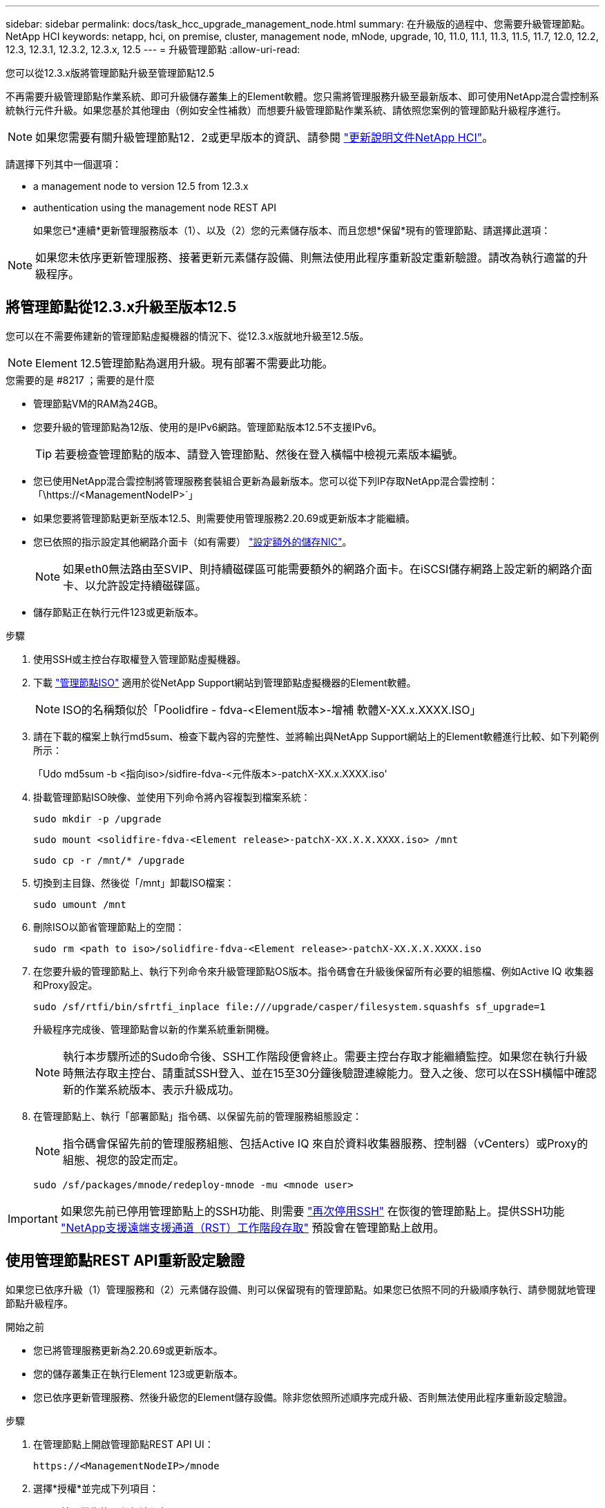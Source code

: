 ---
sidebar: sidebar 
permalink: docs/task_hcc_upgrade_management_node.html 
summary: 在升級版的過程中、您需要升級管理節點。NetApp HCI 
keywords: netapp, hci, on premise, cluster, management node, mNode, upgrade, 10, 11.0, 11.1, 11.3, 11.5, 11.7, 12.0, 12.2, 12.3, 12.3.1, 12.3.2, 12.3.x, 12.5 
---
= 升級管理節點
:allow-uri-read: 


[role="lead"]
您可以從12.3.x版將管理節點升級至管理節點12.5

不再需要升級管理節點作業系統、即可升級儲存叢集上的Element軟體。您只需將管理服務升級至最新版本、即可使用NetApp混合雲控制系統執行元件升級。如果您基於其他理由（例如安全性補救）而想要升級管理節點作業系統、請依照您案例的管理節點升級程序進行。


NOTE: 如果您需要有關升級管理節點12．2或更早版本的資訊、請參閱 https://docs.netapp.com/us-en/hci19/docs/task_hcc_upgrade_management_node.html["更新說明文件NetApp HCI"^]。

請選擇下列其中一個選項：

*  a management node to version 12.5 from 12.3.x
*  authentication using the management node REST API
+
如果您已*連續*更新管理服務版本（1）、以及（2）您的元素儲存版本、而且您想*保留*現有的管理節點、請選擇此選項：




NOTE: 如果您未依序更新管理服務、接著更新元素儲存設備、則無法使用此程序重新設定重新驗證。請改為執行適當的升級程序。



== 將管理節點從12.3.x升級至版本12.5

您可以在不需要佈建新的管理節點虛擬機器的情況下、從12.3.x版就地升級至12.5版。


NOTE: Element 12.5管理節點為選用升級。現有部署不需要此功能。

.您需要的是 #8217 ；需要的是什麼
* 管理節點VM的RAM為24GB。
* 您要升級的管理節點為12版、使用的是IPv6網路。管理節點版本12.5不支援IPv6。
+

TIP: 若要檢查管理節點的版本、請登入管理節點、然後在登入橫幅中檢視元素版本編號。

* 您已使用NetApp混合雲控制將管理服務套裝組合更新為最新版本。您可以從下列IP存取NetApp混合雲控制：「\https://<ManagementNodeIP>`」
* 如果您要將管理節點更新至版本12.5、則需要使用管理服務2.20.69或更新版本才能繼續。
* 您已依照的指示設定其他網路介面卡（如有需要） link:task_mnode_install_add_storage_NIC.html["設定額外的儲存NIC"]。
+

NOTE: 如果eth0無法路由至SVIP、則持續磁碟區可能需要額外的網路介面卡。在iSCSI儲存網路上設定新的網路介面卡、以允許設定持續磁碟區。

* 儲存節點正在執行元件123或更新版本。


.步驟
. 使用SSH或主控台存取權登入管理節點虛擬機器。
. 下載 https://mysupport.netapp.com/site/products/all/details/element-software/downloads-tab["管理節點ISO"^] 適用於從NetApp Support網站到管理節點虛擬機器的Element軟體。
+

NOTE: ISO的名稱類似於「Poolidfire - fdva-<Element版本>-增補 軟體X-XX.x.XXXX.ISO」

. 請在下載的檔案上執行md5sum、檢查下載內容的完整性、並將輸出與NetApp Support網站上的Element軟體進行比較、如下列範例所示：
+
「Udo md5sum -b <指向iso>/sidfire-fdva-<元件版本>-patchX-XX.x.XXXX.iso'

. 掛載管理節點ISO映像、並使用下列命令將內容複製到檔案系統：
+
[listing]
----
sudo mkdir -p /upgrade
----
+
[listing]
----
sudo mount <solidfire-fdva-<Element release>-patchX-XX.X.X.XXXX.iso> /mnt
----
+
[listing]
----
sudo cp -r /mnt/* /upgrade
----
. 切換到主目錄、然後從「/mnt」卸載ISO檔案：
+
[listing]
----
sudo umount /mnt
----
. 刪除ISO以節省管理節點上的空間：
+
[listing]
----
sudo rm <path to iso>/solidfire-fdva-<Element release>-patchX-XX.X.X.XXXX.iso
----
. 在您要升級的管理節點上、執行下列命令來升級管理節點OS版本。指令碼會在升級後保留所有必要的組態檔、例如Active IQ 收集器和Proxy設定。
+
[listing]
----
sudo /sf/rtfi/bin/sfrtfi_inplace file:///upgrade/casper/filesystem.squashfs sf_upgrade=1
----
+
升級程序完成後、管理節點會以新的作業系統重新開機。

+

NOTE: 執行本步驟所述的Sudo命令後、SSH工作階段便會終止。需要主控台存取才能繼續監控。如果您在執行升級時無法存取主控台、請重試SSH登入、並在15至30分鐘後驗證連線能力。登入之後、您可以在SSH橫幅中確認新的作業系統版本、表示升級成功。

. 在管理節點上、執行「部署節點」指令碼、以保留先前的管理服務組態設定：
+

NOTE: 指令碼會保留先前的管理服務組態、包括Active IQ 來自於資料收集器服務、控制器（vCenters）或Proxy的組態、視您的設定而定。

+
[listing]
----
sudo /sf/packages/mnode/redeploy-mnode -mu <mnode user>
----



IMPORTANT: 如果您先前已停用管理節點上的SSH功能、則需要 link:task_mnode_ssh_management.html["再次停用SSH"] 在恢復的管理節點上。提供SSH功能 link:task_mnode_enable_remote_support_connections.html["NetApp支援遠端支援通道（RST）工作階段存取"] 預設會在管理節點上啟用。



== 使用管理節點REST API重新設定驗證

如果您已依序升級（1）管理服務和（2）元素儲存設備、則可以保留現有的管理節點。如果您已依照不同的升級順序執行、請參閱就地管理節點升級程序。

.開始之前
* 您已將管理服務更新為2.20.69或更新版本。
* 您的儲存叢集正在執行Element 123或更新版本。
* 您已依序更新管理服務、然後升級您的Element儲存設備。除非您依照所述順序完成升級、否則無法使用此程序重新設定驗證。


.步驟
. 在管理節點上開啟管理節點REST API UI：
+
[listing]
----
https://<ManagementNodeIP>/mnode
----
. 選擇*授權*並完成下列項目：
+
.. 輸入叢集使用者名稱和密碼。
.. 如果尚未填入值、請將用戶端ID輸入為「mnode-client」。
.. 選取*授權*以開始工作階段。


. 從REST API UI中、選取* POST /services / reconfigure驗證*。
. 選擇*試用*。
. 對於* load_ims*參數、請選取「true」。
. 選擇*執行*。
+
回應本文表示重新設定成功。



[discrete]
== 如需詳細資訊、請參閱

* https://docs.netapp.com/us-en/vcp/index.html["vCenter Server的VMware vCenter外掛程式NetApp Element"^]
* https://www.netapp.com/hybrid-cloud/hci-documentation/["參考資源頁面NetApp HCI"^]

